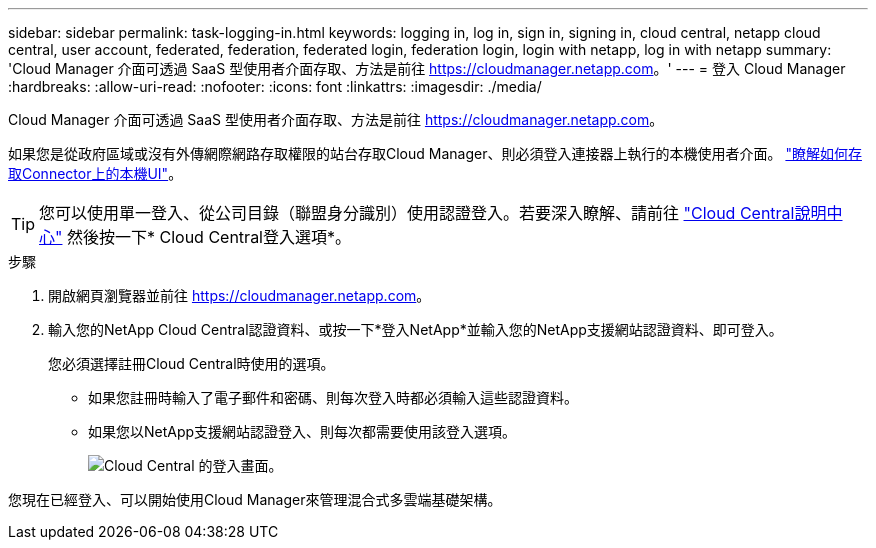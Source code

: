 ---
sidebar: sidebar 
permalink: task-logging-in.html 
keywords: logging in, log in, sign in, signing in, cloud central, netapp cloud central, user account, federated, federation, federated login, federation login, login with netapp, log in with netapp 
summary: 'Cloud Manager 介面可透過 SaaS 型使用者介面存取、方法是前往 https://cloudmanager.netapp.com[]。' 
---
= 登入 Cloud Manager
:hardbreaks:
:allow-uri-read: 
:nofooter: 
:icons: font
:linkattrs: 
:imagesdir: ./media/


[role="lead"]
Cloud Manager 介面可透過 SaaS 型使用者介面存取、方法是前往 https://cloudmanager.netapp.com[]。

如果您是從政府區域或沒有外傳網際網路存取權限的站台存取Cloud Manager、則必須登入連接器上執行的本機使用者介面。 link:task-managing-connectors.html#access-the-local-ui["瞭解如何存取Connector上的本機UI"]。


TIP: 您可以使用單一登入、從公司目錄（聯盟身分識別）使用認證登入。若要深入瞭解、請前往 https://cloud.netapp.com/help-center["Cloud Central說明中心"^] 然後按一下* Cloud Central登入選項*。

.步驟
. 開啟網頁瀏覽器並前往 https://cloudmanager.netapp.com[]。
. 輸入您的NetApp Cloud Central認證資料、或按一下*登入NetApp*並輸入您的NetApp支援網站認證資料、即可登入。
+
您必須選擇註冊Cloud Central時使用的選項。

+
** 如果您註冊時輸入了電子郵件和密碼、則每次登入時都必須輸入這些認證資料。
** 如果您以NetApp支援網站認證登入、則每次都需要使用該登入選項。
+
image:screenshot-login.png["Cloud Central 的登入畫面。"]





您現在已經登入、可以開始使用Cloud Manager來管理混合式多雲端基礎架構。
